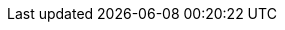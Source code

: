 //
// ============LICENSE_START=======================================================
// Copyright (C) 2018-2019 Sven van der Meer. All rights reserved.
// ================================================================================
// This file is licensed under the Creative Commons Attribution-ShareAlike 4.0 International Public License
// Full license text at https://creativecommons.org/licenses/by-sa/4.0/legalcode
// 
// SPDX-License-Identifier: CC-BY-SA-4.0
// ============LICENSE_END=========================================================
//
// @author Sven van der Meer (vdmeer.sven@mykolab.com)
//
//tag:par
//
ifeval::["{adoc-build-target}" == "pdf"]
<<_describeparameter>>
endif::[]
ifeval::["{adoc-build-target}" == "html"]
<<_describeparameter>>
endif::[]
ifeval::["{adoc-build-target}" == "site"]
link:parameters.html#describeparameter[DescribeParameter()]
endif::[]